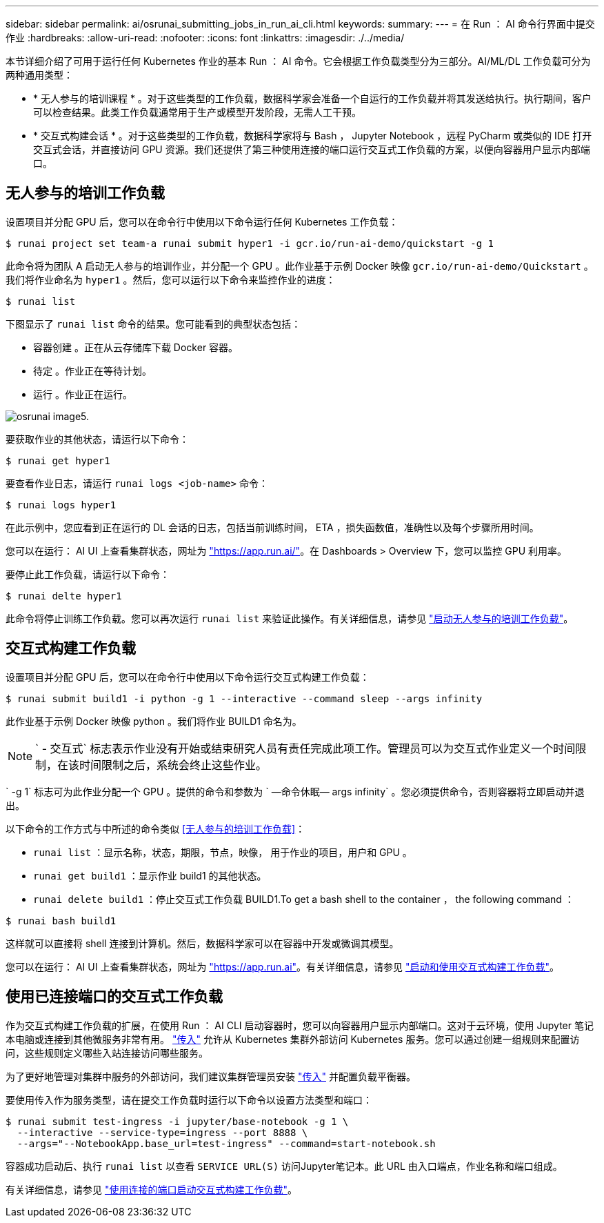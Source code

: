 ---
sidebar: sidebar 
permalink: ai/osrunai_submitting_jobs_in_run_ai_cli.html 
keywords:  
summary:  
---
= 在 Run ： AI 命令行界面中提交作业
:hardbreaks:
:allow-uri-read: 
:nofooter: 
:icons: font
:linkattrs: 
:imagesdir: ./../media/


[role="lead"]
本节详细介绍了可用于运行任何 Kubernetes 作业的基本 Run ： AI 命令。它会根据工作负载类型分为三部分。AI/ML/DL 工作负载可分为两种通用类型：

* * 无人参与的培训课程 * 。对于这些类型的工作负载，数据科学家会准备一个自运行的工作负载并将其发送给执行。执行期间，客户可以检查结果。此类工作负载通常用于生产或模型开发阶段，无需人工干预。
* * 交互式构建会话 * 。对于这些类型的工作负载，数据科学家将与 Bash ， Jupyter Notebook ，远程 PyCharm 或类似的 IDE 打开交互式会话，并直接访问 GPU 资源。我们还提供了第三种使用连接的端口运行交互式工作负载的方案，以便向容器用户显示内部端口。




== 无人参与的培训工作负载

设置项目并分配 GPU 后，您可以在命令行中使用以下命令运行任何 Kubernetes 工作负载：

....
$ runai project set team-a runai submit hyper1 -i gcr.io/run-ai-demo/quickstart -g 1
....
此命令将为团队 A 启动无人参与的培训作业，并分配一个 GPU 。此作业基于示例 Docker 映像 `gcr.io/run-ai-demo/Quickstart` 。我们将作业命名为 `hyper1` 。然后，您可以运行以下命令来监控作业的进度：

....
$ runai list
....
下图显示了 `runai list` 命令的结果。您可能看到的典型状态包括：

* `容器创建` 。正在从云存储库下载 Docker 容器。
* `待定` 。作业正在等待计划。
* `运行` 。作业正在运行。


image::osrunai_image5.png[osrunai image5.]

要获取作业的其他状态，请运行以下命令：

....
$ runai get hyper1
....
要查看作业日志，请运行 `runai logs <job-name>` 命令：

....
$ runai logs hyper1
....
在此示例中，您应看到正在运行的 DL 会话的日志，包括当前训练时间， ETA ，损失函数值，准确性以及每个步骤所用时间。

您可以在运行： AI UI 上查看集群状态，网址为 https://app.run.ai/["https://app.run.ai/"^]。在 Dashboards > Overview 下，您可以监控 GPU 利用率。

要停止此工作负载，请运行以下命令：

....
$ runai delte hyper1
....
此命令将停止训练工作负载。您可以再次运行 `runai list` 来验证此操作。有关详细信息，请参见 https://docs.run.ai/Researcher/Walkthroughs/Walkthrough-Launch-Unattended-Training-Workloads-/["启动无人参与的培训工作负载"^]。



== 交互式构建工作负载

设置项目并分配 GPU 后，您可以在命令行中使用以下命令运行交互式构建工作负载：

....
$ runai submit build1 -i python -g 1 --interactive --command sleep --args infinity
....
此作业基于示例 Docker 映像 python 。我们将作业 BUILD1 命名为。


NOTE: ` - 交互式` 标志表示作业没有开始或结束研究人员有责任完成此项工作。管理员可以为交互式作业定义一个时间限制，在该时间限制之后，系统会终止这些作业。

` -g 1` 标志可为此作业分配一个 GPU 。提供的命令和参数为 ` —命令休眠— args infinity` 。您必须提供命令，否则容器将立即启动并退出。

以下命令的工作方式与中所述的命令类似 <<无人参与的培训工作负载>>：

* `runai list` ：显示名称，状态，期限，节点，映像， 用于作业的项目，用户和 GPU 。
* `runai get build1` ：显示作业 build1 的其他状态。
* `runai delete build1` ：停止交互式工作负载 BUILD1.To get a bash shell to the container ， the following command ：


....
$ runai bash build1
....
这样就可以直接将 shell 连接到计算机。然后，数据科学家可以在容器中开发或微调其模型。

您可以在运行： AI UI 上查看集群状态，网址为 https://app.run.ai["https://app.run.ai"^]。有关详细信息，请参见 https://docs.run.ai/Researcher/Walkthroughs/Walkthrough-Start-and-Use-Interactive-Build-Workloads-/["启动和使用交互式构建工作负载"^]。



== 使用已连接端口的交互式工作负载

作为交互式构建工作负载的扩展，在使用 Run ： AI CLI 启动容器时，您可以向容器用户显示内部端口。这对于云环境，使用 Jupyter 笔记本电脑或连接到其他微服务非常有用。 https://kubernetes.io/docs/concepts/services-networking/ingress/["传入"^] 允许从 Kubernetes 集群外部访问 Kubernetes 服务。您可以通过创建一组规则来配置访问，这些规则定义哪些入站连接访问哪些服务。

为了更好地管理对集群中服务的外部访问，我们建议集群管理员安装 https://kubernetes.io/docs/concepts/services-networking/ingress/["传入"^] 并配置负载平衡器。

要使用传入作为服务类型，请在提交工作负载时运行以下命令以设置方法类型和端口：

....
$ runai submit test-ingress -i jupyter/base-notebook -g 1 \
  --interactive --service-type=ingress --port 8888 \
  --args="--NotebookApp.base_url=test-ingress" --command=start-notebook.sh
....
容器成功启动后、执行 `runai list` 以查看 `SERVICE URL(S)` 访问Jupyter笔记本。此 URL 由入口端点，作业名称和端口组成。

有关详细信息，请参见 https://docs.run.ai/Researcher/Walkthroughs/Walkthrough-Launch-an-Interactive-Build-Workload-with-Connected-Ports/["使用连接的端口启动交互式构建工作负载"^]。
